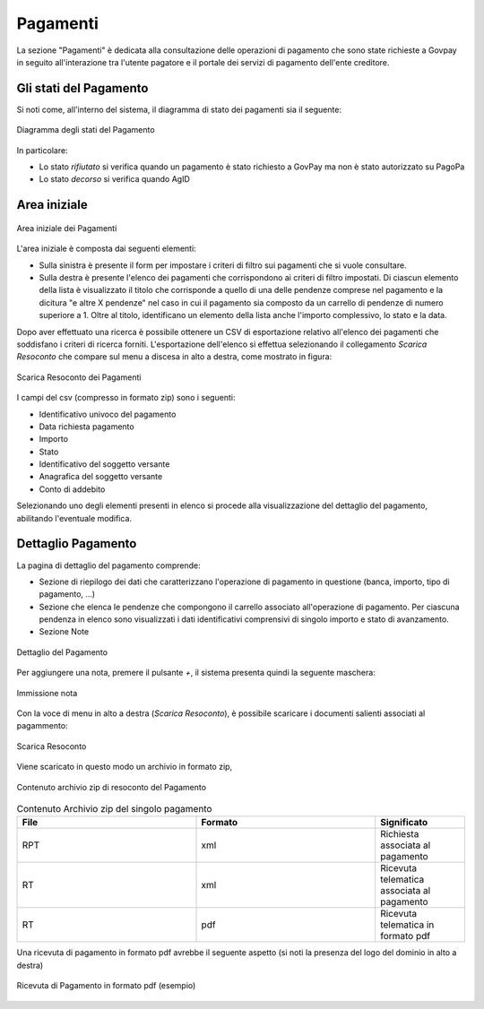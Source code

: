 .. _utente_pagamenti:

Pagamenti
=========

La sezione "Pagamenti" è dedicata alla consultazione delle operazioni di pagamento che sono state richieste a Govpay in seguito all'interazione tra l'utente pagatore e il portale dei servizi di pagamento dell'ente creditore.


Gli stati del Pagamento
-----------------------

Si noti come, all'interno del sistema, il diagramma di stato dei pagamenti sia il seguente:


.. figure:: ../_images/P01StatiPagamento.png
   :align: center
   :name: DiagrammaDegliStatiDelPagamento

   Diagramma degli stati del Pagamento


In particolare:

* Lo stato *rifiutato* si verifica quando un pagamento è stato richiesto a GovPay ma non è stato autorizzato su PagoPa
* Lo stato *decorso* si verifica quando AgID

Area iniziale
-------------

.. figure:: ../_images/P02AreaIniziale.png
   :align: center
   :name: AreaInizialeDeiPagamenti

   Area iniziale dei Pagamenti


L'area iniziale è composta dai seguenti elementi:

*  Sulla sinistra è presente il form per impostare i criteri di filtro sui pagamenti che si vuole consultare.
*  Sulla destra è presente l'elenco dei pagamenti che corrispondono ai criteri di filtro impostati. Di ciascun elemento della lista è
   visualizzato il titolo che corrisponde a quello di una delle pendenze comprese nel pagamento e la dicitura "e altre X pendenze" nel      caso in cui il pagamento sia composto da un carrello di pendenze di numero superiore a 1. Oltre al titolo, identificano un elemento      della lista anche l'importo complessivo, lo stato e la data.


Dopo aver effettuato una ricerca è possibile ottenere un CSV di esportazione relativo all'elenco dei pagamenti che soddisfano i criteri
di ricerca forniti. L'esportazione dell'elenco si effettua selezionando il collegamento *Scarica Resoconto* che compare sul menu a discesa in alto a destra, come mostrato in figura:


.. figure:: ../_images/P03ScaricaResoconto.png
   :align: center
   :name: ScaricaResocontoPagamenti
   
   Scarica Resoconto dei Pagamenti


I campi del csv (compresso in formato zip) sono i seguenti:

* Identificativo univoco del pagamento
* Data richiesta pagamento
* Importo
* Stato
* Identificativo del soggetto versante
* Anagrafica del soggetto versante
* Conto di addebito

Selezionando uno degli elementi presenti in elenco si procede alla visualizzazione del dettaglio del pagamento, abilitando l'eventuale modifica.

Dettaglio Pagamento
-------------------

La pagina di dettaglio del pagamento comprende:

*  Sezione di riepilogo dei dati che caratterizzano l'operazione di pagamento in questione (banca, importo, tipo di pagamento, ...)
*  Sezione che elenca le pendenze che compongono il carrello associato all'operazione di pagamento. Per ciascuna pendenza in elenco sono
   visualizzati i dati identificativi comprensivi di singolo importo e stato di avanzamento.
*  Sezione Note

.. figure:: ../_images/P04DettaglioPagamento.png
   :align: center
   :name: ScaricaResocontoPagamentiSingoloPagamento
   
   Dettaglio del Pagamento
   
Per aggiungere una nota, premere il pulsante *+*, il sistema presenta quindi la seguente maschera:


.. figure:: ../_images/P05NotaSuPagamento.png
   :align: center
   :name: NotaSuPagamento
   
   Immissione nota
   

Con la voce di menu in alto a destra (*Scarica Resoconto*), è possibile scaricare i documenti salienti associati al pagammento:


.. figure:: ../_images/P06ScaricaResocontoSingoloPagamento.png
   :align: center
   :name: ScaricaResocontoSingoloPagamento
   
   Scarica Resoconto


Viene scaricato in questo modo un archivio in formato zip,


.. figure:: ../_images/P07ContenutoResocontoSingoloPagamento.png
   :align: center
   :name: ContenutoResocontoSingoloPagamento
   
   Contenuto archivio zip di resoconto del Pagamento


.. csv-table:: Contenuto Archivio zip del singolo pagamento
  :header: "File", "Formato", "Significato"
  :widths: 40,40,20
  
  "RPT", "xml", "Richiesta associata al pagamento"
  "RT", "xml", "Ricevuta telematica associata al pagamento"
  "RT", "pdf", "Ricevuta telematica in formato pdf"


Una ricevuta di pagamento in formato pdf avrebbe il seguente aspetto (si noti la presenza del logo del dominio in alto a destra)


.. figure:: ../_images/P08RicevutaDiPagamento.png
   :align: center
   :name: RicevutaDiPagamentoPdf
   
   Ricevuta di Pagamento in formato pdf (esempio)
